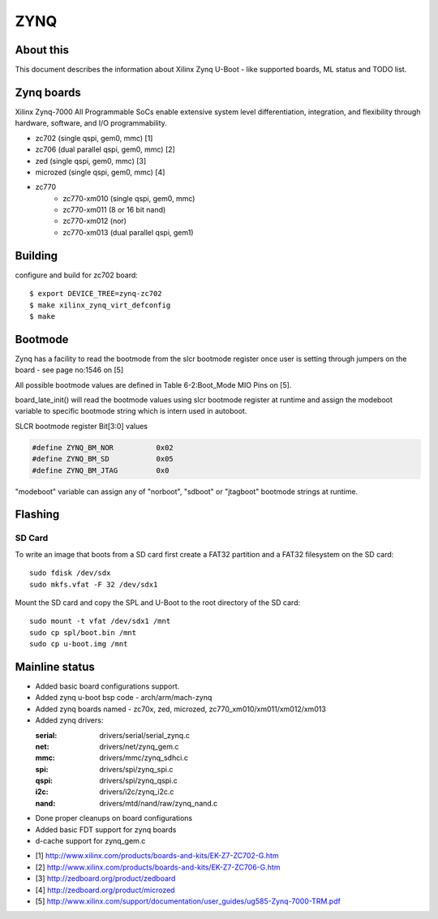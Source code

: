 .. SPDX-License-Identifier: GPL-2.0+
..  (C) Copyright 2013 Xilinx, Inc.

ZYNQ
====

About this
----------

This document describes the information about Xilinx Zynq U-Boot -
like supported boards, ML status and TODO list.

Zynq boards
-----------

Xilinx Zynq-7000 All Programmable SoCs enable extensive system level
differentiation, integration, and flexibility through hardware, software,
and I/O programmability.

* zc702 (single qspi, gem0, mmc) [1]
* zc706 (dual parallel qspi, gem0, mmc) [2]
* zed (single qspi, gem0, mmc) [3]
* microzed (single qspi, gem0, mmc) [4]
* zc770
     - zc770-xm010 (single qspi, gem0, mmc)
     - zc770-xm011 (8 or 16 bit nand)
     - zc770-xm012 (nor)
     - zc770-xm013 (dual parallel qspi, gem1)

Building
--------

configure and build for zc702 board::

   $ export DEVICE_TREE=zynq-zc702
   $ make xilinx_zynq_virt_defconfig
   $ make

Bootmode
--------

Zynq has a facility to read the bootmode from the slcr bootmode register
once user is setting through jumpers on the board - see page no:1546 on [5]

All possible bootmode values are defined in Table 6-2:Boot_Mode MIO Pins
on [5].

board_late_init() will read the bootmode values using slcr bootmode register
at runtime and assign the modeboot variable to specific bootmode string which
is intern used in autoboot.

SLCR bootmode register Bit[3:0] values

.. code-block:: c

   #define ZYNQ_BM_NOR		0x02
   #define ZYNQ_BM_SD		0x05
   #define ZYNQ_BM_JTAG		0x0

"modeboot" variable can assign any of "norboot", "sdboot" or "jtagboot"
bootmode strings at runtime.

Flashing
--------

SD Card
^^^^^^^

To write an image that boots from a SD card first create a FAT32 partition
and a FAT32 filesystem on the SD card::

        sudo fdisk /dev/sdx
        sudo mkfs.vfat -F 32 /dev/sdx1

Mount the SD card and copy the SPL and U-Boot to the root directory of the
SD card::

        sudo mount -t vfat /dev/sdx1 /mnt
        sudo cp spl/boot.bin /mnt
        sudo cp u-boot.img /mnt

Mainline status
---------------

- Added basic board configurations support.
- Added zynq u-boot bsp code - arch/arm/mach-zynq
- Added zynq boards named - zc70x, zed, microzed, zc770_xm010/xm011/xm012/xm013
- Added zynq drivers:

  :serial: drivers/serial/serial_zynq.c
  :net: drivers/net/zynq_gem.c
  :mmc: drivers/mmc/zynq_sdhci.c
  :spi: drivers/spi/zynq_spi.c
  :qspi: drivers/spi/zynq_qspi.c
  :i2c: drivers/i2c/zynq_i2c.c
  :nand: drivers/mtd/nand/raw/zynq_nand.c

- Done proper cleanups on board configurations
- Added basic FDT support for zynq boards
- d-cache support for zynq_gem.c

* [1] http://www.xilinx.com/products/boards-and-kits/EK-Z7-ZC702-G.htm
* [2] http://www.xilinx.com/products/boards-and-kits/EK-Z7-ZC706-G.htm
* [3] http://zedboard.org/product/zedboard
* [4] http://zedboard.org/product/microzed
* [5] http://www.xilinx.com/support/documentation/user_guides/ug585-Zynq-7000-TRM.pdf


.. Jagannadha Sutradharudu Teki <jaganna@xilinx.com>
.. Sun Dec 15 14:52:41 IST 2013

